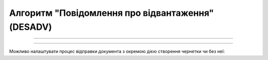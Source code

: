 Алгоритм "Повідомлення про відвантаження" (DESADV)
#####################################################################################################################

.. role:: red

.. role:: underline

.. role:: green

.. role:: orange

.. role:: purple

----------------------------------------------------

.. image:: pics/DESADV_API_work_001.png
   :align: center
   :width: 800px

----------------------------------------------------

Можливо налаштувати процес відправки документа з окремою дією створення чернетки чи без неї:

.. csv-table:: 
  :file: EDI_API_work.csv
  :widths:  40
  :stub-columns: 0







